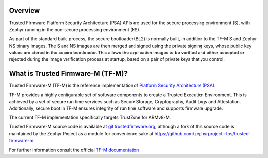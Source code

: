 .. zephyr:code-sample-category:: tfm_integration
   :name: TF-M Integration
   :show-listing:

   These TF-M integration examples can be used with a supported Armv8-M board, and demonstrate how
   the TF-M APIs can be used with Zephyr.

Overview
********

Trusted Firmware Platform Security Architecture (PSA) APIs are used for the
secure processing environment (S), with Zephyr running in the non-secure
processing environment (NS).

As part of the standard build process, the secure bootloader (BL2) is normally
built, in addition to the TF-M S and Zephyr NS binary images. The S and NS
images are then merged and signed using the private signing keys, whose public
key values are stored in the secure bootloader. This allows the application
images to be verified and either accepted or rejected during the image
verification process at startup, based on a pair of private keys that you
control.

What is Trusted Firmware-M (TF-M)?
**********************************

Trusted Firmware-M (TF-M) is the reference implementation of `Platform Security
Architecture (PSA) <https://pages.arm.com/psa-resources.html>`_.

TF-M provides a highly configurable set of software components to create a
Trusted Execution Environment. This is achieved by a set of secure run time
services such as Secure Storage, Cryptography, Audit Logs and Attestation.
Additionally, secure boot in TF-M ensures integrity of run time software and
supports firmware upgrade.

The current TF-M implementation specifically targets TrustZone for ARMv8-M.

Trusted Firmware-M source code is available at
`git.trustedfirmware.org <https://git.trustedfirmware.org>`_, although a fork
of this source code is maintained by the Zephyr Project as a module for
convenience sake at
`<https://github.com/zephyrproject-rtos/trusted-firmware-m>`_.

For further information consult the official `TF-M documentation`_

.. _TF-M documentation:
   https://tf-m.docs.trustedfirmware.org/en/latest/
